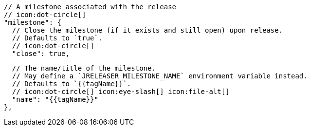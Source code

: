      // A milestone associated with the release
      // icon:dot-circle[]
      "milestone": {
        // Close the milestone (if it exists and still open) upon release.
        // Defaults to `true`.
        // icon:dot-circle[]
        "close": true,

        // The name/title of the milestone.
        // May define a `JRELEASER_MILESTONE_NAME` environment variable instead.
        // Defaults to `{{tagName}}`.
        // icon:dot-circle[] icon:eye-slash[] icon:file-alt[]
        "name": "{{tagName}}"
      },